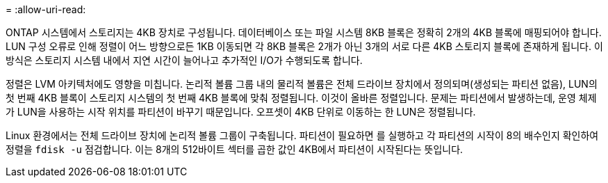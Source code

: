 = 
:allow-uri-read: 


ONTAP 시스템에서 스토리지는 4KB 장치로 구성됩니다. 데이터베이스 또는 파일 시스템 8KB 블록은 정확히 2개의 4KB 블록에 매핑되어야 합니다. LUN 구성 오류로 인해 정렬이 어느 방향으로든 1KB 이동되면 각 8KB 블록은 2개가 아닌 3개의 서로 다른 4KB 스토리지 블록에 존재하게 됩니다. 이 방식은 스토리지 시스템 내에서 지연 시간이 늘어나고 추가적인 I/O가 수행되도록 합니다.

정렬은 LVM 아키텍처에도 영향을 미칩니다. 논리적 볼륨 그룹 내의 물리적 볼륨은 전체 드라이브 장치에서 정의되며(생성되는 파티션 없음), LUN의 첫 번째 4KB 블록이 스토리지 시스템의 첫 번째 4KB 블록에 맞춰 정렬됩니다. 이것이 올바른 정렬입니다. 문제는 파티션에서 발생하는데, 운영 체제가 LUN을 사용하는 시작 위치를 파티션이 바꾸기 때문입니다. 오프셋이 4KB 단위로 이동하는 한 LUN은 정렬됩니다.

Linux 환경에서는 전체 드라이브 장치에 논리적 볼륨 그룹이 구축됩니다. 파티션이 필요하면 를 실행하고 각 파티션의 시작이 8의 배수인지 확인하여 정렬을 `fdisk -u` 점검합니다. 이는 8개의 512바이트 섹터를 곱한 값인 4KB에서 파티션이 시작된다는 뜻입니다.
